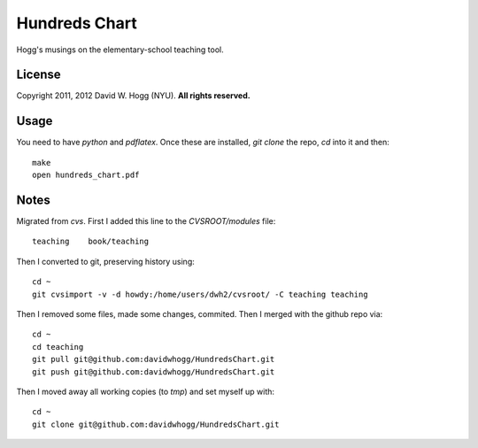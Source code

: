Hundreds Chart
==============

Hogg's musings on the elementary-school teaching tool.

License
-------

Copyright 2011, 2012 David W. Hogg (NYU).
**All rights reserved.**

Usage
-----

You need to have `python` and `pdflatex`.
Once these are installed, `git clone` the repo, `cd` into it and then::
    make
    open hundreds_chart.pdf

Notes
-----

Migrated from `cvs`.
First I added this line to the `CVSROOT/modules` file::

    teaching    book/teaching

Then I converted to git, preserving history using::

    cd ~
    git cvsimport -v -d howdy:/home/users/dwh2/cvsroot/ -C teaching teaching

Then I removed some files, made some changes, commited.
Then I merged with the github repo via::

    cd ~
    cd teaching
    git pull git@github.com:davidwhogg/HundredsChart.git
    git push git@github.com:davidwhogg/HundredsChart.git

Then I moved away all working copies (to `tmp`) and set myself up with::

    cd ~
    git clone git@github.com:davidwhogg/HundredsChart.git
